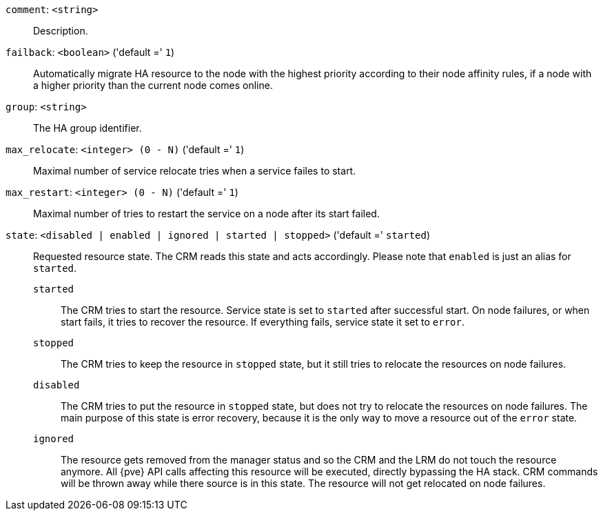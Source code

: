 `comment`: `<string>` ::

Description.

`failback`: `<boolean>` ('default =' `1`)::

Automatically migrate HA resource to the node with the highest priority according to their node affinity  rules, if a node with a higher priority than the current node comes online.

`group`: `<string>` ::

The HA group identifier.

`max_relocate`: `<integer> (0 - N)` ('default =' `1`)::

Maximal number of service relocate tries when a service failes to start.

`max_restart`: `<integer> (0 - N)` ('default =' `1`)::

Maximal number of tries to restart the service on a node after its start failed.

`state`: `<disabled | enabled | ignored | started | stopped>` ('default =' `started`)::

Requested resource state. The CRM reads this state and acts accordingly.
Please note that `enabled` is just an alias for `started`.
+
`started`;;
+
The CRM tries to start the resource. Service state is
set to `started` after successful start. On node failures, or when start
fails, it tries to recover the resource.  If everything fails, service
state it set to `error`.
+
`stopped`;;
+
The CRM tries to keep the resource in `stopped` state, but it
still tries to relocate the resources on node failures.
+
`disabled`;;
+
The CRM tries to put the resource in `stopped` state, but does not try
to relocate the resources on node failures. The main purpose of this
state is error recovery, because it is the only way to move a resource out
of the `error` state.
+
`ignored`;;
+
The resource gets removed from the manager status and so the CRM and the LRM do
not touch the resource anymore. All \{pve\} API calls affecting this resource
will be executed, directly bypassing the HA stack. CRM commands will be thrown
away while there source is in this state. The resource will not get relocated
on node failures.

